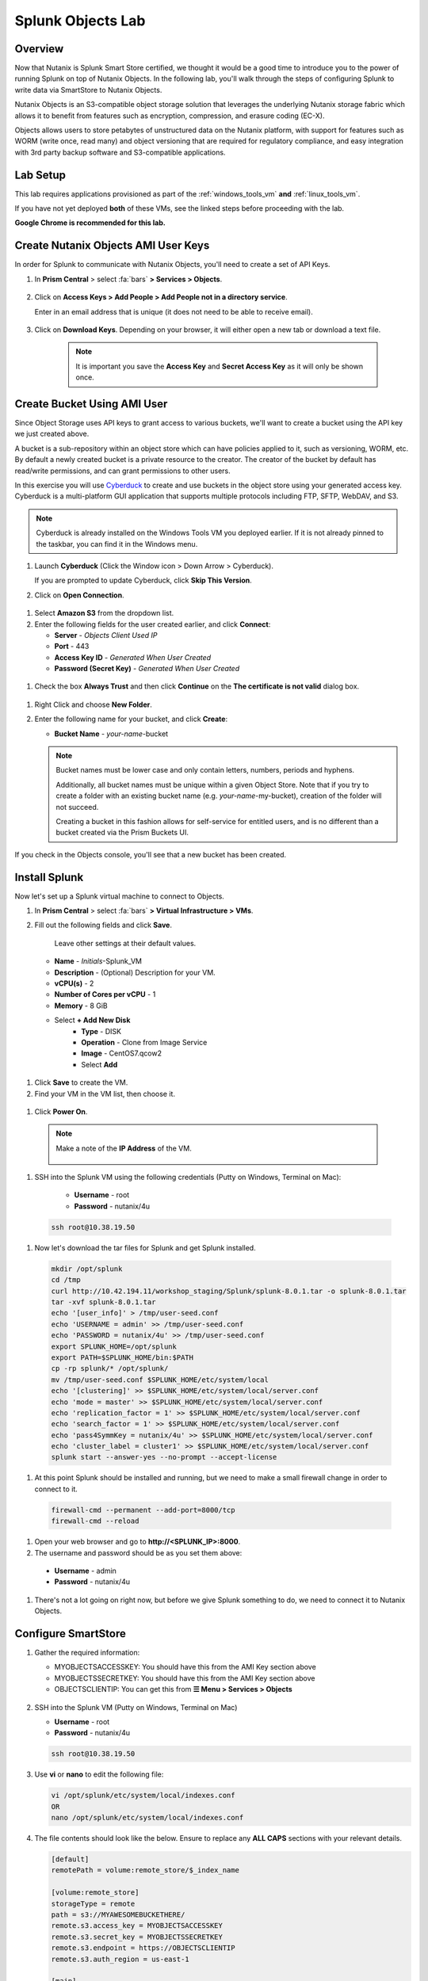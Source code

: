.. Adding labels to the beginning of your lab is helpful for linking to the lab from other pages
.. _splunkobjectslab:

------------------
Splunk Objects Lab
------------------

Overview
++++++++

Now that Nutanix is Splunk Smart Store certified, we thought it would be a good time to introduce you to the power of running Splunk on top of Nutanix Objects. In the following lab, you'll walk through the steps of configuring Splunk to write data via SmartStore to Nutanix Objects.

Nutanix Objects is an S3-compatible object storage solution that leverages the underlying Nutanix storage fabric which allows it to benefit from features such as encryption, compression, and erasure coding (EC-X).

Objects allows users to store petabytes of unstructured data on the Nutanix platform, with support for features such as WORM (write once, read many) and object versioning that are required for regulatory compliance, and easy integration with 3rd party backup software and S3-compatible applications.

Lab Setup
+++++++++

This lab requires applications provisioned as part of the :ref:`windows_tools_vm` **and** :ref:`linux_tools_vm`.

If you have not yet deployed **both** of these VMs, see the linked steps before proceeding with the lab.

**Google Chrome is recommended for this lab.**

Create Nutanix Objects AMI User Keys
++++++++++++++++++++++++++++++++++++

In order for Splunk to communicate with Nutanix Objects, you'll need to create a set of API Keys.

#. In **Prism Central** > select :fa:`bars` **> Services > Objects**.

   .. figure:: images/2.png

#. Click on **Access Keys > Add People > Add People not in a directory service**.

   Enter in an email address that is unique (it does not need to be able to receive email).

   .. figure:: images/3.png

#. Click on **Download Keys**. Depending on your browser, it will either open a new tab or download a text file.

    .. note::

        It is important you save the **Access Key** and **Secret Access Key** as it will only be shown once.


    .. figure:: images/5.png

    .. figure:: images/4.png

Create Bucket Using AMI User
++++++++++++++++++++++++++++

Since Object Storage uses API keys to grant access to various buckets, we'll want to create a bucket using the API key we just created above.

A bucket is a sub-repository within an object store which can have policies applied to it, such as versioning, WORM, etc. By default a newly created bucket is a private resource to the creator. The creator of the bucket by default has read/write permissions, and can grant permissions to other users.

In this exercise you will use `Cyberduck <https://cyberduck.io/>`_ to create and use buckets in the object store using your generated access key. Cyberduck is a multi-platform GUI application that supports multiple protocols including FTP, SFTP, WebDAV, and S3.

.. note::

  Cyberduck is already installed on the Windows Tools VM you deployed earlier. If it is not already pinned to the taskbar, you can find it in the Windows menu.

#. Launch **Cyberduck** (Click the Window icon > Down Arrow > Cyberduck).

   If you are prompted to update Cyberduck, click **Skip This Version**.

#. Click on **Open Connection**.

.. figure:: images/18.png

#. Select **Amazon S3** from the dropdown list.

#. Enter the following fields for the user created earlier, and click **Connect**:

   - **Server**  - *Objects Client Used IP*
   - **Port**  - 443
   - **Access Key ID**  - *Generated When User Created*
   - **Password (Secret Key)** - *Generated When User Created*

.. figure:: images/19.png

#. Check the box **Always Trust** and then click **Continue** on the **The certificate is not valid** dialog box.

.. figure:: images/20.png

#. Right Click and choose **New Folder**.

#. Enter the following name for your bucket, and click **Create**:

   - **Bucket Name** - *your-name*-bucket

   .. note::

     Bucket names must be lower case and only contain letters, numbers, periods and hyphens.

     Additionally, all bucket names must be unique within a given Object Store. Note that if you try to create a folder with an existing bucket name (e.g. *your-name*-my-bucket), creation of the folder will not succeed.

     Creating a bucket in this fashion allows for self-service for entitled users, and is no different than a bucket created via the Prism Buckets UI.

.. figure:: images/21.png

.. figure:: images/22.png

If you check in the Objects console, you'll see that a new bucket has been created.

Install Splunk
++++++++++++++

Now let's set up a Splunk virtual machine to connect to Objects.

#. In **Prism Central** > select :fa:`bars` **> Virtual Infrastructure > VMs**.

#. Fill out the following fields and click **Save**.

    Leave other settings at their default values.

   - **Name** - *Initials*-Splunk_VM
   - **Description** - (Optional) Description for your VM.
   - **vCPU(s)** - 2
   - **Number of Cores per vCPU** - 1
   - **Memory** - 8 GiB

   - Select **+ Add New Disk**
      - **Type** - DISK
      - **Operation** - Clone from Image Service
      - **Image** - CentOS7.qcow2
      - Select **Add**

  .. figure:: images/6.png

   - Select **Add New NIC**
      - **VLAN Name** - Primary
      - Select **Add**

  .. figure:: images/7.png

#. Click **Save** to create the VM.

#. Find your VM in the VM list, then choose it.

  .. figure:: images/8.png

#. Click **Power On**.

  .. figure:: images/9.png

  .. note::

      Make a note of the **IP Address** of the VM.

      .. figure:: images/10.png

#. SSH into the Splunk VM using the following credentials (Putty on Windows, Terminal on Mac):

    - **Username** - root
    - **Password** - nutanix/4u

  .. code-block:: bash

    ssh root@10.38.19.50

#. Now let's download the tar files for Splunk and get Splunk installed.

  .. code-block:: bash

    mkdir /opt/splunk
    cd /tmp
    curl http://10.42.194.11/workshop_staging/Splunk/splunk-8.0.1.tar -o splunk-8.0.1.tar
    tar -xvf splunk-8.0.1.tar
    echo '[user_info]' > /tmp/user-seed.conf
    echo 'USERNAME = admin' >> /tmp/user-seed.conf
    echo 'PASSWORD = nutanix/4u' >> /tmp/user-seed.conf
    export SPLUNK_HOME=/opt/splunk
    export PATH=$SPLUNK_HOME/bin:$PATH
    cp -rp splunk/* /opt/splunk/
    mv /tmp/user-seed.conf $SPLUNK_HOME/etc/system/local
    echo '[clustering]' >> $SPLUNK_HOME/etc/system/local/server.conf
    echo 'mode = master' >> $SPLUNK_HOME/etc/system/local/server.conf
    echo 'replication_factor = 1' >> $SPLUNK_HOME/etc/system/local/server.conf
    echo 'search_factor = 1' >> $SPLUNK_HOME/etc/system/local/server.conf
    echo 'pass4SymmKey = nutanix/4u' >> $SPLUNK_HOME/etc/system/local/server.conf
    echo 'cluster_label = cluster1' >> $SPLUNK_HOME/etc/system/local/server.conf
    splunk start --answer-yes --no-prompt --accept-license

  .. figure:: images/11.png

#. At this point Splunk should be installed and running, but we need to make a small firewall change in order to connect to it.

  .. code-block:: bash

    firewall-cmd --permanent --add-port=8000/tcp
    firewall-cmd --reload

#. Open your web browser and go to **http://<SPLUNK_IP>:8000**.

#. The username and password should be as you set them above:

  - **Username** - admin
  - **Password** - nutanix/4u

  .. figure:: images/12.png

#. There's not a lot going on right now, but before we give Splunk something to do, we need to connect it to Nutanix Objects.

  .. figure:: images/13.png

Configure SmartStore
++++++++++++++++++++

#. Gather the required information:

   - MYOBJECTSACCESSKEY: You should have this from the AMI Key section above
   - MYOBJECTSSECRETKEY: You should have this from the AMI Key section above
   - OBJECTSCLIENTIP: You can get this from **☰ Menu > Services > Objects**

   .. figure:: images/17.png

#. SSH into the Splunk VM (Putty on Windows, Terminal on Mac)

   - **Username** - root
   - **Password** - nutanix/4u

   .. code-block:: bash

     ssh root@10.38.19.50

#. Use **vi** or **nano** to edit the following file:

   .. code-block:: bash

     vi /opt/splunk/etc/system/local/indexes.conf
     OR
     nano /opt/splunk/etc/system/local/indexes.conf

#. The file contents should look like the below. Ensure to replace any **ALL CAPS** sections with your relevant details.

   .. code-block:: bash

     [default]
     remotePath = volume:remote_store/$_index_name

     [volume:remote_store]
     storageType = remote
     path = s3://MYAWESOMEBUCKETHERE/
     remote.s3.access_key = MYOBJECTSACCESSKEY
     remote.s3.secret_key = MYOBJECTSSECRETKEY
     remote.s3.endpoint = https://OBJECTSCLIENTIP
     remote.s3.auth_region = us-east-1

     [main]
     hotTimePeriodInSecs=60

#. Save the file (Nano: CTRL+O, CTRL+X, or VI: ESC, :wq ENTER ).

   .. note::

     We'll restart Splunk in the next section after installing the Log Generator App.


Install Log Generator App
+++++++++++++++++++++++++

Now let's install the log generator app, so we can give Splunk something to consume.

#. SSH into the Splunk VM (Putty on Windows, Terminal on Mac)

   - **Username** - root
   - **Password** - nutanix/4u

   .. code-block:: bash

     ssh root@10.38.19.50

#. Copy down the GoGen files, modified for Nutanix/Splunk.

   .. code-block:: bash

     cd /tmp
     curl -LJO https://github.com/livearchivist/splunk/raw/master/assets/TA-Nutanix.zip -o TA-Nutanix.zip
     yum install unzip -y
     unzip TA-Nutanix.zip
     cp -r gogen-master/splunk_app_gogen /opt/splunk/etc/apps/

#. Restart **Splunk** so the new application shows up.

   .. code-block:: bash

     /opt/splunk/bin/splunk restart

#. Log back into the Splunk web interface, you'll see that **GoGen** is now showing up in the application list.

   .. figure:: images/14.png

#. Click on **Settings > Data Inputs**.

   .. figure:: images/15.png

#. Click on **GoGen**.

#. **Disable** retail_transaction temporarily. Click on the stanza name: **retail_transaction**.

#. Fill in the fields to look like the below image, click save:

   .. figure:: images/23.png

#. Re-enable **retail_transaction**.

   .. figure:: images/24.png

Data in Objects
+++++++++++++++

After a little bit of time, you should be able to head over to Objects in PC and see that your bucket is being populated with data.

.. note::

   If after a period of time, you're not seeing this, you can try running the following script from the Splunk server:

   .. code-block:: bash

     splunk _internal call /data/indexes/main/roll-hot-buckets -auth admin:nutanix/4u

#. You can see in the performance information for my bucket that there have been some Puts and Gets, although the timeline is short for the purposes of this demo, these patterns would continue.

   .. figure:: images/25.png

Takeaways
+++++++++

- SmartStore is simple to configure with Nutanix Objects
- You can easily generate test data for your POCs using the GoGen data generator
- Nutanix Objects makes it easy for your customers to migrate to SmartStore, giving them the flexibility to scale incrementally as their Splunk environment grows.
